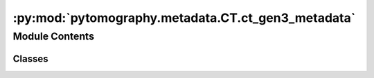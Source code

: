 :py:mod:`pytomography.metadata.CT.ct_gen3_metadata`
===================================================

.. py:module:: pytomography.metadata.CT.ct_gen3_metadata


Module Contents
---------------

Classes
~~~~~~~

.. autoapisummary::

   pytomography.metadata.CT.ct_gen3_metadata.CTGen3ProjMeta




.. py:class:: CTGen3ProjMeta(source_phis, source_rhos, source_zs, source_phi_offsets, source_rho_offsets, source_z_offsets, detector_centers_col_idx, detector_centers_row_idx, col_det_spacing, row_det_spacing, DSD, shape)

   Bases: :py:obj:`pytomography.metadata.ProjMeta`

   Parent class for all different types of Projection Space Metadata. Implementation and required parameters will differ significantly between different imaging modalities.


   .. py:method:: get_detector_coordinates(idxs)

      Obtain detector coordinates and the angles corresponding to idxs

      :param idxs: Angle indices
      :type idxs: torch.Tensor[int]

      :returns: Detector coordinates (in XYZ) at all angle indices.
      :rtype: torch.Tensor



